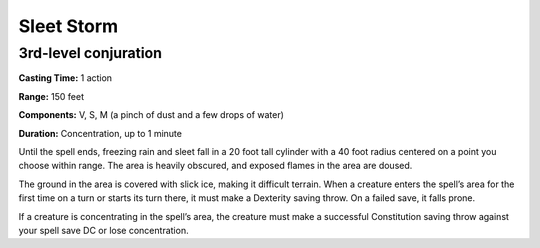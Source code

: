 
.. _srd_Sleet-Storm:

Sleet Storm
-------------------------------------------------------------

3rd-level conjuration
^^^^^^^^^^^^^^^^^^^^^

**Casting Time:** 1 action

**Range:** 150 feet

**Components:** V, S, M (a pinch of dust and a few drops of water)

**Duration:** Concentration, up to 1 minute

Until the spell ends, freezing rain and sleet fall in a 20 foot tall
cylinder with a 40 foot radius centered on a point you choose within
range. The area is heavily obscured, and exposed flames in the area are
doused.

The ground in the area is covered with slick ice, making it difficult
terrain. When a creature enters the spell’s area for the first time on a
turn or starts its turn there, it must make a Dexterity saving throw. On
a failed save, it falls prone.

If a creature is concentrating in the spell’s area, the creature must
make a successful Constitution saving throw against your spell save DC
or lose concentration.
